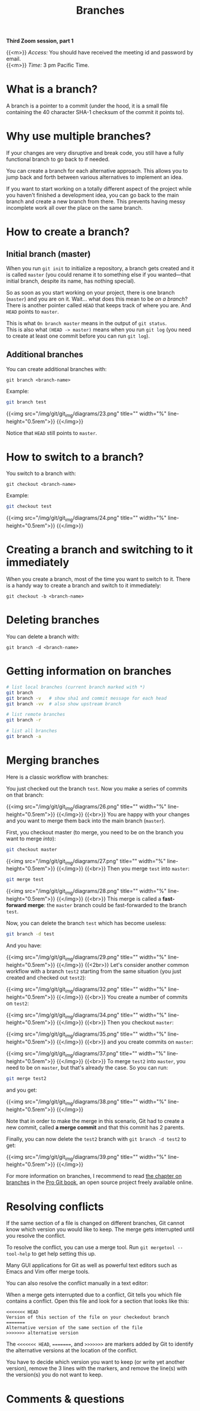 #+title: Branches
#+description: Zoom
#+colordes: #e86e0a
#+slug: 10_git_branches
#+weight: 10

*Third Zoom session, part 1*

{{<m>}} /Access:/ You should have received the meeting id and password by email. \\
{{<m>}} /Time:/ 3 pm Pacific Time.

* What is a branch?

A branch is a pointer to a commit (under the hood, it is a small file containing the 40 character SHA-1 checksum of the commit it points to).

* Why use multiple branches?

If your changes are very disruptive and break code, you still have a fully functional branch to go back to if needed.

You can create a branch for each alternative approach. This allows you to jump back and forth between various alternatives to implement an idea.

If you want to start working on a totally different aspect of the project while you haven't finished a development idea, you can go back to the main branch and create a new branch from there. This prevents having messy incomplete work all over the place on the same branch.

* How to create a branch?

** Initial branch (master)

When you run ~git init~ to initialize a repository, a branch gets created and it is called ~master~ (you could rename it to something else if you wanted—that initial branch, despite its name, has nothing special).

So as soon as you start working on your project, there is one branch (~master~) and you are on it. Wait... what does this mean to be /on a branch/? There is another pointer called ~HEAD~ that keeps track of where you are. And ~HEAD~ points to ~master~.

This is what ~On branch master~ means in the output of ~git status~. \\
This is also what ~(HEAD -> master)~ means when you run ~git log~ (you need to create at least one commit before you can run ~git log~).

** Additional branches

You can create additional branches with:

#+BEGIN_example
git branch <branch-name>
#+END_example

#+BEGIN_mhexample
Example:
#+END_mhexample

#+BEGIN_src sh
git branch test
#+END_src

{{<img src="/img/git/git_img/diagrams/23.png" title="" width="%" line-height="0.5rem">}}
{{</img>}}

Notice that ~HEAD~ still points to ~master~.

* How to switch to a branch?

You switch to a branch with:

#+BEGIN_example
git checkout <branch-name>
#+END_example

#+BEGIN_mhexample
Example:
#+END_mhexample

#+BEGIN_src sh
git checkout test
#+END_src

{{<img src="/img/git/git_img/diagrams/24.png" title="" width="%" line-height="0.5rem">}}
{{</img>}}

* Creating a branch and switching to it immediately

When you create a branch, most of the time you want to switch to it. There is a handy way to create a branch and switch to it immediately:

#+BEGIN_example
git checkout -b <branch-name>
#+END_example

* Deleting branches

You can delete a branch with:

#+BEGIN_example
git branch -d <branch-name>
#+END_example

* Getting information on branches

#+BEGIN_src sh
# list local branches (current branch marked with *)
git branch
git branch -v   # show sha1 and commit message for each head
git branch -vv  # also show upstream branch

# list remote branches
git branch -r

# list all branches
git branch -a
#+END_src

* Merging branches

Here is a classic workflow with branches:

You just checked out the branch ~test~. Now you make a series of commits on that branch:

{{<img src="/img/git/git_img/diagrams/26.png" title="" width="%" line-height="0.5rem">}}
{{</img>}}
{{<br>}}
You are happy with your changes and you want to merge them back into the main branch (~master~).

First, you checkout master (to merge, you need to be on the branch you want to merge /into/):

#+BEGIN_src sh
git checkout master
#+END_src

{{<img src="/img/git/git_img/diagrams/27.png" title="" width="%" line-height="0.5rem">}}
{{</img>}}
{{<br>}}
Then you merge ~test~ into ~master~:

#+BEGIN_src sh
git merge test
#+END_src

{{<img src="/img/git/git_img/diagrams/28.png" title="" width="%" line-height="0.5rem">}}
{{</img>}}
{{<br>}}
This merge is called a *fast-forward merge*: the ~master~ branch could be fast-forwarded to the branch ~test~.

Now, you can delete the branch ~test~ which has become useless:

#+BEGIN_src sh
git branch -d test
#+END_src

And you have:

{{<img src="/img/git/git_img/diagrams/29.png" title="" width="%" line-height="0.5rem">}}
{{</img>}}
{{<2br>}}
Let's consider another common workflow with a branch ~test2~ starting from the same situation (you just created and checked out ~test2~):

{{<img src="/img/git/git_img/diagrams/32.png" title="" width="%" line-height="0.5rem">}}
{{</img>}}
{{<br>}}
You create a number of commits on ~test2~:

{{<img src="/img/git/git_img/diagrams/34.png" title="" width="%" line-height="0.5rem">}}
{{</img>}}
{{<br>}}
Then you checkout ~master~:

{{<img src="/img/git/git_img/diagrams/35.png" title="" width="%" line-height="0.5rem">}}
{{</img>}}
{{<br>}}
and you create commits on ~master~:

{{<img src="/img/git/git_img/diagrams/37.png" title="" width="%" line-height="0.5rem">}}
{{</img>}}
{{<br>}}
To merge ~test2~ into ~master~, you need to be on ~master~, but that's already the case. So you can run:

#+BEGIN_src sh
git merge test2
#+END_src

and you get:

{{<img src="/img/git/git_img/diagrams/38.png" title="" width="%" line-height="0.5rem">}}
{{</img>}}

Note that in order to make the merge in this scenario, Git had to create a new commit, called *a merge commit* and that this commit has 2 parents.

Finally, you can now delete the ~test2~ branch with ~git branch -d test2~ to get:

{{<img src="/img/git/git_img/diagrams/39.png" title="" width="%" line-height="0.5rem">}}
{{</img>}}

For more information on branches, I recommend to read [[https://git-scm.com/book/en/v2/Git-Branching-Branches-in-a-Nutshell][the chapter on branches]] in the [[https://git-scm.com/book/en/v2][Pro Git book]], an open source project freely available online.

* Resolving conflicts

If the same section of a file is changed on different branches, Git cannot know which version you would like to keep. The merge gets interrupted until you resolve the conflict.

To resolve the conflict, you can use a merge tool. Run ~git mergetool --tool-help~ to get help setting this up.

Many GUI applications for Git as well as powerful text editors such as Emacs and Vim offer merge tools.

You can also resolve the conflict manually in a text editor:

When a merge gets interrupted due to a conflict, Git tells you which file contains a conflict. Open this file and look for a section that looks like this:

#+BEGIN_src
<<<<<<< HEAD
Version of this section of the file on your checkedout branch
=======
Alternative version of the same section of the file
>>>>>>> alternative version
#+END_src

The ~<<<<<<< HEAD~, ~=======~, and ~>>>>>>>~ are markers added by Git to identify the alternative versions at the location of the conflict.

You have to decide which version you want to keep (or write yet another version), remove the 3 lines with the markers, and remove the line(s) with the version(s) you do not want to keep.

* Comments & questions

